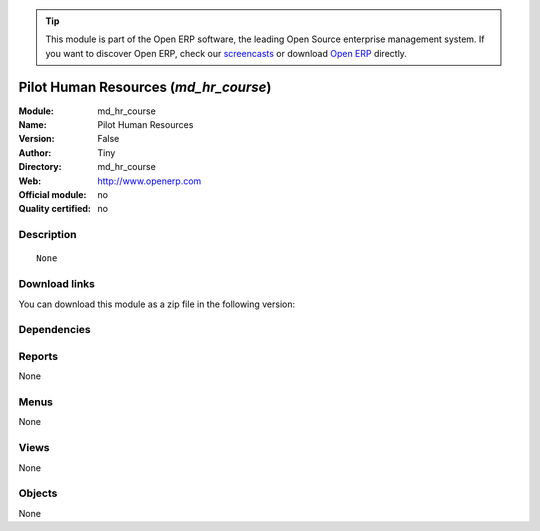 
.. i18n: .. module:: md_hr_course
.. i18n:     :synopsis: Pilot Human Resources 
.. i18n:     :noindex:
.. i18n: .. 

.. module:: md_hr_course
    :synopsis: Pilot Human Resources 
    :noindex:
.. 

.. i18n: .. raw:: html
.. i18n: 
.. i18n:       <br />
.. i18n:     <link rel="stylesheet" href="../_static/hide_objects_in_sidebar.css" type="text/css" />

.. raw:: html

      <br />
    <link rel="stylesheet" href="../_static/hide_objects_in_sidebar.css" type="text/css" />

.. i18n: .. tip:: This module is part of the Open ERP software, the leading Open Source 
.. i18n:   enterprise management system. If you want to discover Open ERP, check our 
.. i18n:   `screencasts <http://openerp.tv>`_ or download 
.. i18n:   `Open ERP <http://openerp.com>`_ directly.

.. tip:: This module is part of the Open ERP software, the leading Open Source 
  enterprise management system. If you want to discover Open ERP, check our 
  `screencasts <http://openerp.tv>`_ or download 
  `Open ERP <http://openerp.com>`_ directly.

.. i18n: .. raw:: html
.. i18n: 
.. i18n:     <div class="js-kit-rating" title="" permalink="" standalone="yes" path="/md_hr_course"></div>
.. i18n:     <script src="http://js-kit.com/ratings.js"></script>

.. raw:: html

    <div class="js-kit-rating" title="" permalink="" standalone="yes" path="/md_hr_course"></div>
    <script src="http://js-kit.com/ratings.js"></script>

.. i18n: Pilot Human Resources (*md_hr_course*)
.. i18n: ======================================
.. i18n: :Module: md_hr_course
.. i18n: :Name: Pilot Human Resources
.. i18n: :Version: False
.. i18n: :Author: Tiny
.. i18n: :Directory: md_hr_course
.. i18n: :Web: http://www.openerp.com
.. i18n: :Official module: no
.. i18n: :Quality certified: no

Pilot Human Resources (*md_hr_course*)
======================================
:Module: md_hr_course
:Name: Pilot Human Resources
:Version: False
:Author: Tiny
:Directory: md_hr_course
:Web: http://www.openerp.com
:Official module: no
:Quality certified: no

.. i18n: Description
.. i18n: -----------

Description
-----------

.. i18n: ::
.. i18n: 
.. i18n:   None

::

  None

.. i18n: Download links
.. i18n: --------------

Download links
--------------

.. i18n: You can download this module as a zip file in the following version:

You can download this module as a zip file in the following version:

.. i18n:   * `trunk <http://www.openerp.com/download/modules/trunk/md_hr_course.zip>`_

  * `trunk <http://www.openerp.com/download/modules/trunk/md_hr_course.zip>`_

.. i18n: Dependencies
.. i18n: ------------

Dependencies
------------

.. i18n:  * :mod:`hr`

 * :mod:`hr`

.. i18n: Reports
.. i18n: -------

Reports
-------

.. i18n: None

None

.. i18n: Menus
.. i18n: -------

Menus
-------

.. i18n: None

None

.. i18n: Views
.. i18n: -----

Views
-----

.. i18n: None

None

.. i18n: Objects
.. i18n: -------

Objects
-------

.. i18n: None

None
